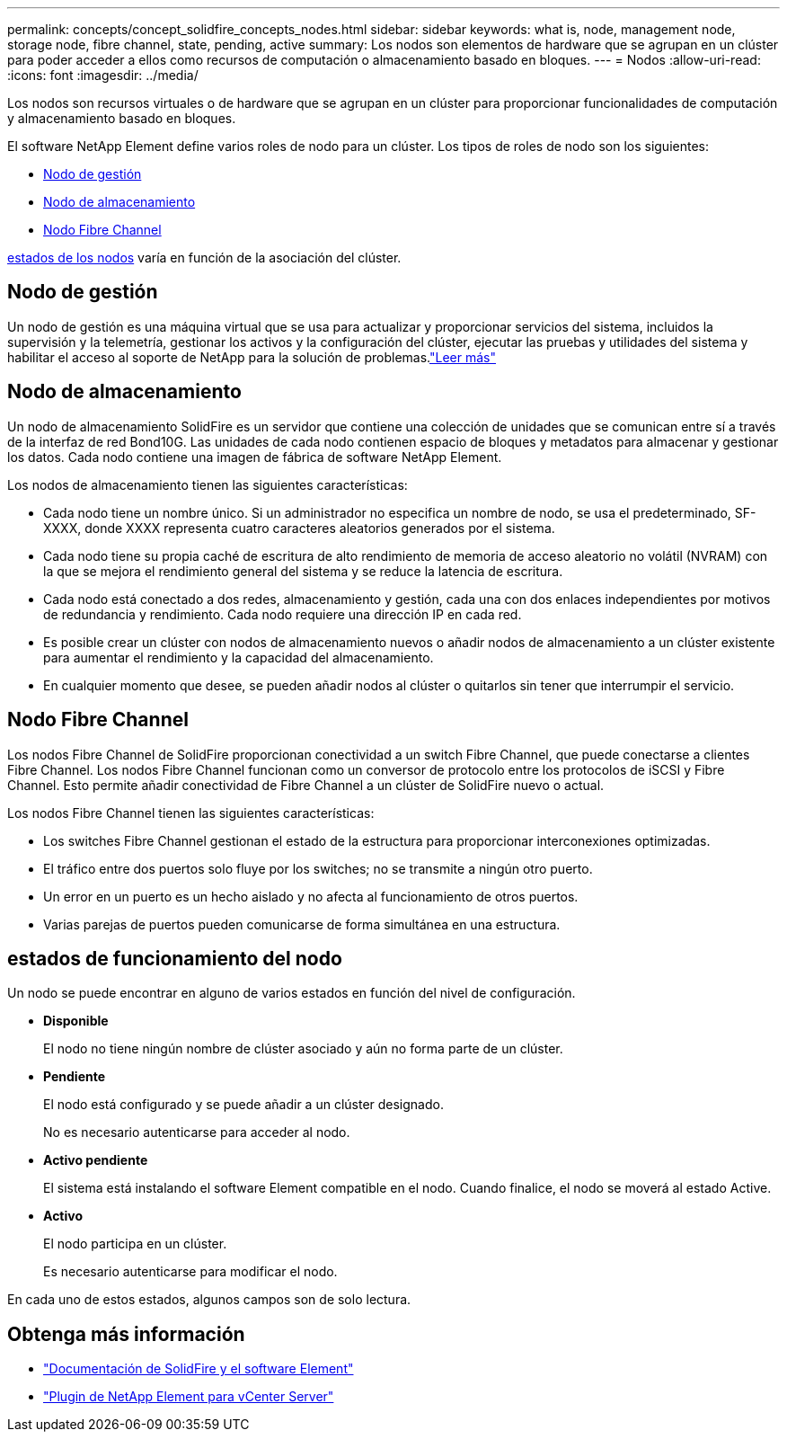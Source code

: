 ---
permalink: concepts/concept_solidfire_concepts_nodes.html 
sidebar: sidebar 
keywords: what is, node, management node, storage node, fibre channel, state, pending, active 
summary: Los nodos son elementos de hardware que se agrupan en un clúster para poder acceder a ellos como recursos de computación o almacenamiento basado en bloques. 
---
= Nodos
:allow-uri-read: 
:icons: font
:imagesdir: ../media/


[role="lead"]
Los nodos son recursos virtuales o de hardware que se agrupan en un clúster para proporcionar funcionalidades de computación y almacenamiento basado en bloques.

El software NetApp Element define varios roles de nodo para un clúster. Los tipos de roles de nodo son los siguientes:

* <<Nodo de gestión>>
* <<Nodo de almacenamiento>>
* <<Nodo Fibre Channel>>


<<estados de funcionamiento del nodo,estados de los nodos>> varía en función de la asociación del clúster.



== Nodo de gestión

Un nodo de gestión es una máquina virtual que se usa para actualizar y proporcionar servicios del sistema, incluidos la supervisión y la telemetría, gestionar los activos y la configuración del clúster, ejecutar las pruebas y utilidades del sistema y habilitar el acceso al soporte de NetApp para la solución de problemas.link:../concepts/concept_intro_management_node.html["Leer más"]



== Nodo de almacenamiento

Un nodo de almacenamiento SolidFire es un servidor que contiene una colección de unidades que se comunican entre sí a través de la interfaz de red Bond10G. Las unidades de cada nodo contienen espacio de bloques y metadatos para almacenar y gestionar los datos. Cada nodo contiene una imagen de fábrica de software NetApp Element.

Los nodos de almacenamiento tienen las siguientes características:

* Cada nodo tiene un nombre único. Si un administrador no especifica un nombre de nodo, se usa el predeterminado, SF-XXXX, donde XXXX representa cuatro caracteres aleatorios generados por el sistema.
* Cada nodo tiene su propia caché de escritura de alto rendimiento de memoria de acceso aleatorio no volátil (NVRAM) con la que se mejora el rendimiento general del sistema y se reduce la latencia de escritura.
* Cada nodo está conectado a dos redes, almacenamiento y gestión, cada una con dos enlaces independientes por motivos de redundancia y rendimiento. Cada nodo requiere una dirección IP en cada red.
* Es posible crear un clúster con nodos de almacenamiento nuevos o añadir nodos de almacenamiento a un clúster existente para aumentar el rendimiento y la capacidad del almacenamiento.
* En cualquier momento que desee, se pueden añadir nodos al clúster o quitarlos sin tener que interrumpir el servicio.




== Nodo Fibre Channel

Los nodos Fibre Channel de SolidFire proporcionan conectividad a un switch Fibre Channel, que puede conectarse a clientes Fibre Channel. Los nodos Fibre Channel funcionan como un conversor de protocolo entre los protocolos de iSCSI y Fibre Channel. Esto permite añadir conectividad de Fibre Channel a un clúster de SolidFire nuevo o actual.

Los nodos Fibre Channel tienen las siguientes características:

* Los switches Fibre Channel gestionan el estado de la estructura para proporcionar interconexiones optimizadas.
* El tráfico entre dos puertos solo fluye por los switches; no se transmite a ningún otro puerto.
* Un error en un puerto es un hecho aislado y no afecta al funcionamiento de otros puertos.
* Varias parejas de puertos pueden comunicarse de forma simultánea en una estructura.




== estados de funcionamiento del nodo

[role="lead"]
Un nodo se puede encontrar en alguno de varios estados en función del nivel de configuración.

* *Disponible*
+
El nodo no tiene ningún nombre de clúster asociado y aún no forma parte de un clúster.

* *Pendiente*
+
El nodo está configurado y se puede añadir a un clúster designado.

+
No es necesario autenticarse para acceder al nodo.

* *Activo pendiente*
+
El sistema está instalando el software Element compatible en el nodo. Cuando finalice, el nodo se moverá al estado Active.

* *Activo*
+
El nodo participa en un clúster.

+
Es necesario autenticarse para modificar el nodo.



En cada uno de estos estados, algunos campos son de solo lectura.

[discrete]
== Obtenga más información

* https://docs.netapp.com/us-en/element-software/index.html["Documentación de SolidFire y el software Element"]
* https://docs.netapp.com/us-en/vcp/index.html["Plugin de NetApp Element para vCenter Server"^]

